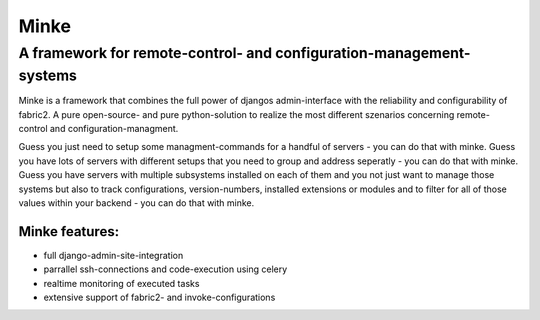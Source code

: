 =====
Minke
=====
####################################################################
A framework for remote-control- and configuration-management-systems
####################################################################

Minke is a framework that combines the full power of djangos admin-interface
with the reliability and configurability of fabric2. A pure open-source- and
pure python-solution to realize the most different szenarios concerning remote-
control and configuration-managment.

Guess you just need to setup some managment-commands for a handful of servers -
you can do that with minke. Guess you have lots of servers with different
setups that you need to group and address seperatly - you can do that with
minke. Guess you have servers with multiple subsystems installed on each of them
and you not just want to manage those systems but also to track configurations,
version-numbers, installed extensions or modules and to filter for all of those
values within your backend - you can do that with minke.

Minke features:
---------------
* full django-admin-site-integration

* parrallel ssh-connections and code-execution using celery

* realtime monitoring of executed tasks

* extensive support of fabric2- and invoke-configurations

